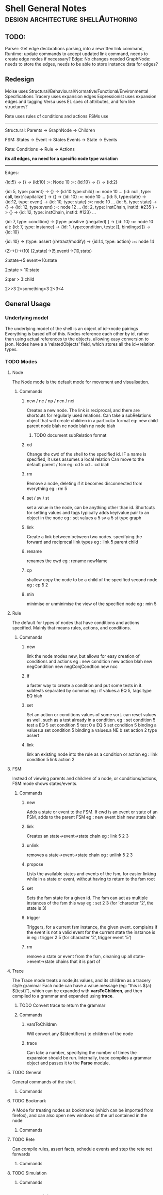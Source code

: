 * Shell General Notes                                                           :design:architecture:shellAuthoring:
** TODO:
   Parser:
   Get edge declarations parsing, into a rewritten link command,
   Runtime:
   update commands to accept updated link command,
   needs to create edge nodes if necessary?
   Edge:
   No changes needed
   GraphNode:
   needs to store the edges,
   needs to be able to store instance data for edges?

** Redesign
Moise uses Structural/Behavioural/Normative/Functional/Environmental Specifications
Tracery uses expansion edges
Expressionist uses expansion edges and tagging
Versu uses EL spec of attributes, and fsm like structures?

Rete uses rules of conditions and actions
FSMs use 

------------------------------
Structural:
Parents -> GraphNode -> Children

FSM:
States -> Event -> States
Events -> State -> Events

Rete:
Conditions -> Rule -> Actions

*its all edges, no need for a specific node type variation*


------------------------------
Edges:

{id:5} -> {} -> {id:10}  :=: Node 10 :=: {id:10} -> {} -> {id:2}

{id: 5, type: parent} -> {} -> {id:10 type:child} :=: node 10 ...
{id: null, type: call, text:'capitalize'} -> {} -> {id: 10} :=: node 10 ...
{id: 5, type:state} -> {id:12, type: event} -> {id: 10, type: state} :=: node 10 ...
{id: 5, type: state} -> {} -> {id: 12, type:event} :=: node 12 ...
{id: 2, type: instChain, instId: #235 } -> {} -> {id: 12, type: instChain, instId: #123} ...

{id: 7, type: condition} -> {type: positive (/negated) } -> {id: 10} :=: node 10
alt:
{id: 7, type: instance} -> {id: 1, type:condition, tests: [], bindings:[]} -> {id: 10}

{id: 10} -> {type: assert (/retract/modify) -> {id:14, type: action} :=: node 14



(2)->()->(10)
(2,state)->(5,event)->(10,state)

2:state->5:event->10:state

2:state > 10:state

2:par > 3:child

2>>3
2>something>3
2<3<4



** General Usage
*** Underlying model
The underlying model of the shell is an object of id->node pairings
Everything is based off of this. Nodes reference each other by id,
rather than using actual references to the objects, allowing easy conversion to json.
Nodes have a a 'relatedObjects' field, which stores all the id->relation types.
*** TODO Modes
**** Node 
The Node mode is the default mode for movement and visualisation.
***** Commands
****** new / nc / np / ncn / nci
Creates a new node. The link is reciprocal, and there are shortcuts for regularly
used relations. Can take a subRelations object that will create children in a particular format
eg: new child parent node  blah
    nc node blah
    np node blah
******* TODO document subRelation format
****** cd
Change the cwd of the shell to the specified id. IF a name is specified, it uses assumes a local relation
Can move to the default parent / fsm 
eg: cd 5
    cd ..
    cd blah
****** rm
Remove a node, deleting if it becomes disconnected from everything
eg : rm 5
****** set / sv / st
set a value in the node, can be anything other than id. Shortcuts for setting values and tags
typically adds key/value pair to an object in the node
eg : set values a 5
     sv a 5
     st type graph
****** link
Create a link between between two nodes. specifying the forward and reciprocal link types
eg : link 5 parent child
****** rename
renames the cwd
eg : rename newName
****** cp
shallow copy the node to be a child of the specified second node
eg : cp 5 2
****** min
minimise or unminimise the view of the specified node
eg : min 5

**** Rule
The default for types of nodes that have conditions and actions specified.
Mainly that means rules, actions, and conditions.
***** Commands
****** new
link the node modes new, but allows for easy creation of conditions and actions
eg : new condition
     new action blah
     new negCondition
     new negConjCondtion
     new ncc
****** if
a faster way to create a condition and put some tests in it. subtests separated by commas
eg : if values.a EQ 5, tags.type EQ blah
****** set
Set an action or conditions values of some sort. can reset values as well, such as a test 
already in a condition.
eg : set condition 5 test a EQ 5
     set condition 5 test 0 a EQ 5
     set condition 5 binding a values.a
     set condition 5 binding a values.a NE b
     set action 2 type assert
****** link
link an existing node into the rule as a condition or action
eg : link condition 5
     link action 2
**** FSM
Instead of viewing parents and children of a node, or conditions/actions,
FSM mode shows states/events.
***** Commands
****** new
Adds a state or event to the FSM. If cwd is an event or state of an FSM, adds to the parent FSM
eg : new event blah
     new state blah
****** link
Creates an state->event->state chain
eg : link 5 2 3
****** unlink
removes a state->event->state chain
eg : unlink 5 2 3
****** propose
Lists the available states and events of the fsm, for easier linking 
while in a state or event, without having to return to the fsm root
****** set
Sets the fsm state for a given id. The fsm can act as multiple instances of the fsm this way
eg : set 2 3 (for 'character '2', the state is 3)
****** trigger
Triggers, for a current fsm instance, the given event. complains if the event is not a valid event for the 
current state the instance is in
eg : trigger 2 5 (for character '2', trigger event '5')
****** rm
remove a state or event from the fsm, cleaning up all state->event->state chains that it is part of
**** Trace
The Trace mode treats a node,its values, and its children as a tracery style grammar
Each node can have a value.message (eg: "this is ${a} ${test}"), which
can be expanded with *varsToChildren*, and then compiled to a grammar
and expanded using *trace*. 
***** TODO Convert trace to return the grammar
***** Commands
****** varsToChildren
Will convert any ${identifiers} to children of the node
****** trace
Can take a number, specifying the number of times the expansion should
be run.
Internally, trace compiles a grammar object and passes it to the
*Parse* module.
**** TODO General
General commands of the shell.
***** Commands
**** TODO Bookmark
A Mode for treating nodes as bookmarks (which can be imported from firefox),
and can also open new windows of the url contained in the node
***** Commands
**** TODO Rete
Can compile rules, assert facts, schedule events and step the rete net forwards
***** Commands
**** TODO Simulation

***** Commands
** Feature Additions
*** TODO FSM
    Allow storage of individual:state pairs in FSMs, and performing actions in events
    added core method to set fsm state, and ability to get the eventIds for a state,
    now its a case of:
**** TODO loop of: getFSMStateForId -> selectEvent (possibly with rules?) -> enact event -> update state
**** TODO adding logic for event action proposal/performace
     events are still just nodes, actions can be linked, probably using the event->action description,
     if without conditions, just fire the action (how?)
     possibly be able to bind variables to states ('assertion'), and remove/modify them, 
     then have actions modify those on their way to the next state?

     the retenet binds the actionfunction (proposal) specified with the description,
     then its a call with a token...

**** TODO Add conditions to events, states?
*** TODO Behaviour Tree
    Be able to specify Trees of nodes with conditions, and sequential/parallel annotations
**** TODO Add Behaviour Tree Runtime
     Load the behaviour tree specification into a runtime and execute it, linking with the rete net

** Refactor Update/Cleanups

*** DONE Fix node::link command, its still on the old way of describing node id pairings

*** DONE check tracing
Author: John Grey Tue May 10 15:48:45 PDT 2016
Tracing was modified to use the linkedNodes format, searching
specifically for children of a node, and adapted to use the standard
${id} format instead of the old style $id format.



